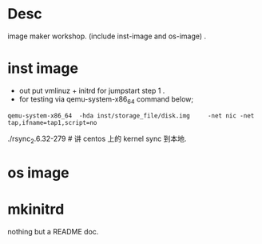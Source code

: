 * Desc

image maker workshop. (include inst-image and os-image) . 


* inst image

- out put vmlinuz + initrd for jumpstart step 1 .  
- for testing via   qemu-system-x86_64  command below;

#+begin_example
 qemu-system-x86_64  -hda inst/storage_file/disk.img     -net nic -net tap,ifname=tap1,script=no 
#+end_example

./rsync_2.6.32-279  # 讲 centos 上的 kernel sync 到本地.


* os image


* mkinitrd

   nothing but a README doc.




